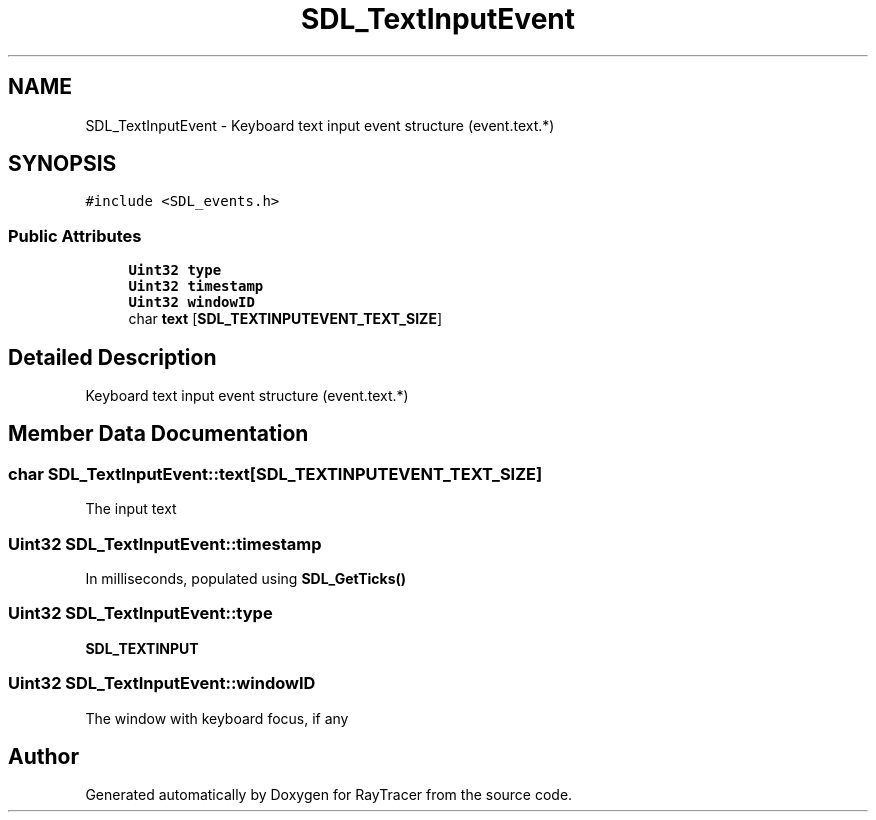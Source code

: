 .TH "SDL_TextInputEvent" 3 "Mon Jan 24 2022" "Version 1.0" "RayTracer" \" -*- nroff -*-
.ad l
.nh
.SH NAME
SDL_TextInputEvent \- Keyboard text input event structure (event\&.text\&.*)  

.SH SYNOPSIS
.br
.PP
.PP
\fC#include <SDL_events\&.h>\fP
.SS "Public Attributes"

.in +1c
.ti -1c
.RI "\fBUint32\fP \fBtype\fP"
.br
.ti -1c
.RI "\fBUint32\fP \fBtimestamp\fP"
.br
.ti -1c
.RI "\fBUint32\fP \fBwindowID\fP"
.br
.ti -1c
.RI "char \fBtext\fP [\fBSDL_TEXTINPUTEVENT_TEXT_SIZE\fP]"
.br
.in -1c
.SH "Detailed Description"
.PP 
Keyboard text input event structure (event\&.text\&.*) 
.SH "Member Data Documentation"
.PP 
.SS "char SDL_TextInputEvent::text[\fBSDL_TEXTINPUTEVENT_TEXT_SIZE\fP]"
The input text 
.SS "\fBUint32\fP SDL_TextInputEvent::timestamp"
In milliseconds, populated using \fBSDL_GetTicks()\fP 
.SS "\fBUint32\fP SDL_TextInputEvent::type"
\fBSDL_TEXTINPUT\fP 
.SS "\fBUint32\fP SDL_TextInputEvent::windowID"
The window with keyboard focus, if any 

.SH "Author"
.PP 
Generated automatically by Doxygen for RayTracer from the source code\&.
